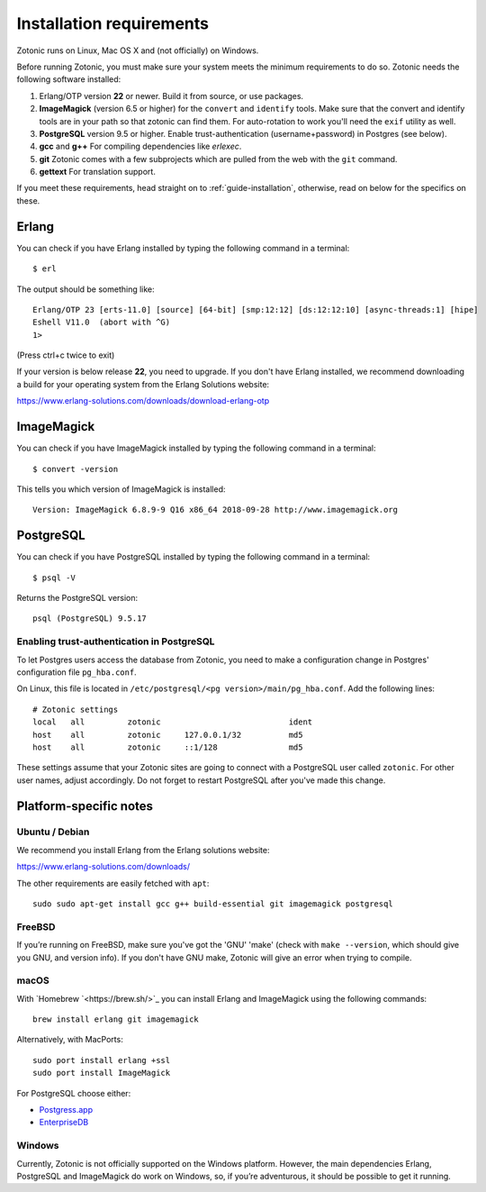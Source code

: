 .. highlight:: sh
.. _installation-preinstall:

Installation requirements
=========================

Zotonic runs on Linux, Mac OS X and (not officially) on Windows.

Before running Zotonic, you must make sure your system meets the
minimum requirements to do so. Zotonic needs the following software
installed:

1. Erlang/OTP version **22** or newer. Build it from source, or use
   packages.

2. **ImageMagick** (version 6.5 or higher) for the ``convert`` and
   ``identify`` tools.  Make sure that the convert and identify tools
   are in your path so that zotonic can find them. For auto-rotation
   to work you'll need the ``exif`` utility as well.

3. **PostgreSQL** version 9.5 or higher. Enable trust-authentication
   (username+password) in Postgres (see below).

4. **gcc** and **g++** For compiling dependencies like `erlexec`.

5. **git** Zotonic comes with a few subprojects which are pulled from
   the web with the ``git`` command.

6. **gettext** For translation support.

If you meet these requirements, head straight on to :ref:`guide-installation`,
otherwise, read on below for the specifics on these.

Erlang
------

You can check if you have Erlang installed by typing the following
command in a terminal::

  $ erl

The output should be something like::

  Erlang/OTP 23 [erts-11.0] [source] [64-bit] [smp:12:12] [ds:12:12:10] [async-threads:1] [hipe]
  Eshell V11.0  (abort with ^G)
  1>

(Press ctrl+c twice to exit)

If your version is below release **22**, you need to upgrade. If
you don't have Erlang installed, we recommend downloading a build for
your operating system from the Erlang Solutions website:

https://www.erlang-solutions.com/downloads/download-erlang-otp


ImageMagick
-----------

You can check if you have ImageMagick installed by typing the following
command in a terminal::

  $ convert -version

This tells you which version of ImageMagick is installed::

  Version: ImageMagick 6.8.9-9 Q16 x86_64 2018-09-28 http://www.imagemagick.org


PostgreSQL
----------

You can check if you have PostgreSQL installed by typing the following
command in a terminal::

  $ psql -V

Returns the PostgreSQL version::

  psql (PostgreSQL) 9.5.17


.. _psql-trust-authentication:

Enabling trust-authentication in PostgreSQL
^^^^^^^^^^^^^^^^^^^^^^^^^^^^^^^^^^^^^^^^^^^

To let Postgres users access the database from Zotonic, you need to
make a configuration change in Postgres' configuration file ``pg_hba.conf``.

On Linux, this file is located in ``/etc/postgresql/<pg
version>/main/pg_hba.conf``. Add the following lines::

  # Zotonic settings
  local   all         zotonic                           ident
  host    all         zotonic     127.0.0.1/32          md5
  host    all         zotonic     ::1/128               md5

These settings assume that your Zotonic sites are going to connect
with a PostgreSQL user called ``zotonic``. For other user names, adjust
accordingly. Do not forget to restart PostgreSQL after you've made this
change.


Platform-specific notes
-----------------------

Ubuntu / Debian
^^^^^^^^^^^^^^^

We recommend you install Erlang from the Erlang solutions website:

https://www.erlang-solutions.com/downloads/

The other requirements are easily fetched with ``apt``::

  sudo sudo apt-get install gcc g++ build-essential git imagemagick postgresql


FreeBSD
^^^^^^^

If you’re running on FreeBSD, make sure you've got the 'GNU' 'make'
(check with ``make --version``, which should give you GNU, and version
info). If you don't have GNU make, Zotonic will give an error when
trying to compile.


macOS
^^^^^

With `Homebrew `<https://brew.sh/>`_ you can install Erlang and ImageMagick using the
following commands::

  brew install erlang git imagemagick

Alternatively, with MacPorts::

  sudo port install erlang +ssl
  sudo port install ImageMagick

For PostgreSQL choose either:

* `Postgress.app <https://postgresapp.com/>`_
* `EnterpriseDB <https://www.enterprisedb.com/products/pgdownload.do>`_


Windows
^^^^^^^

Currently, Zotonic is not officially supported on the Windows
platform. However, the main dependencies Erlang, PostgreSQL and
ImageMagick do work on Windows, so, if you’re adventurous, it should
be possible to get it running.
